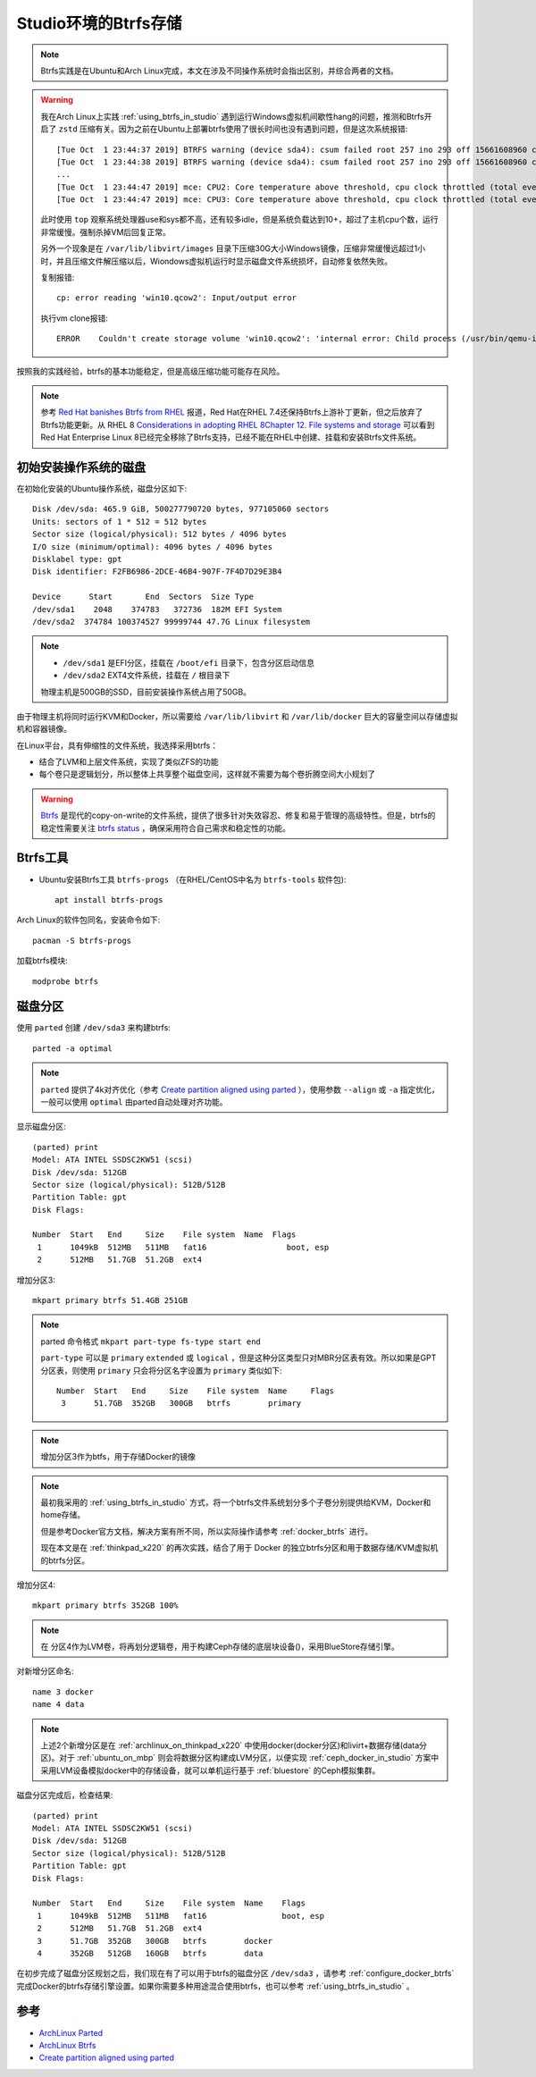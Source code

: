 .. _btrfs_in_studio:

=======================
Studio环境的Btrfs存储
=======================

.. note::

   Btrfs实践是在Ubuntu和Arch Linux完成，本文在涉及不同操作系统时会指出区别，并综合两者的文档。

.. warning::

   我在Arch Linux上实践 :ref:`using_btrfs_in_studio` 遇到运行Windows虚拟机间歇性hang的问题，推测和Btrfs开启了 ``zstd`` 压缩有关。因为之前在Ubuntu上部署btrfs使用了很长时间也没有遇到问题，但是这次系统报错::

      [Tue Oct  1 23:44:37 2019] BTRFS warning (device sda4): csum failed root 257 ino 293 off 15661608960 csum 0x445ced74 expected csum 0x2f7d82ec mirror 1
      [Tue Oct  1 23:44:38 2019] BTRFS warning (device sda4): csum failed root 257 ino 293 off 15661608960 csum 0x445ced74 expected csum 0x2f7d82ec mirror 1
      ...
      [Tue Oct  1 23:44:47 2019] mce: CPU2: Core temperature above threshold, cpu clock throttled (total events = 73235)
      [Tue Oct  1 23:44:47 2019] mce: CPU3: Core temperature above threshold, cpu clock throttled (total events = 73235)

   此时使用 ``top`` 观察系统处理器use和sys都不高，还有较多idle，但是系统负载达到10+，超过了主机cpu个数，运行非常缓慢。强制杀掉VM后回复正常。

   另外一个现象是在 ``/var/lib/libvirt/images`` 目录下压缩30G大小Windows镜像，压缩非常缓慢远超过1小时，并且压缩文件解压缩以后，Wiondows虚拟机运行时显示磁盘文件系统损坏，自动修复依然失败。
   
   复制报错::

      cp: error reading 'win10.qcow2': Input/output error

   执行vm clone报错::

      ERROR    Couldn't create storage volume 'win10.qcow2': 'internal error: Child process (/usr/bin/qemu-img convert -f qcow2 -O qcow2 -o compat=1.1,lazy_refcounts /data-libvirt/images/win10.qcow2 /var/lib/libvirt/images/win10.qcow2) unexpected exit status 1: qemu-img: error while reading sector 13647872: Input/output error

按照我的实践经验，btrfs的基本功能稳定，但是高级压缩功能可能存在风险。

.. note::

   参考 `Red Hat banishes Btrfs from RHEL <https://www.theregister.co.uk/2017/08/16/red_hat_banishes_btrfs_from_rhel>`_ 报道，Red Hat在RHEL 7.4还保持Btrfs上游补丁更新，但之后放弃了Btrfs功能更新。从 RHEL 8 `Considerations in adopting RHEL 8Chapter 12. File systems and storage <https://access.redhat.com/documentation/en-us/red_hat_enterprise_linux/8/html/considerations_in_adopting_rhel_8/file-systems-and-storage_considerations-in-adopting-rhel-8>`_ 可以看到Red Hat Enterprise Linux 8已经完全移除了Btrfs支持，已经不能在RHEL中创建、挂载和安装Btrfs文件系统。



初始安装操作系统的磁盘
=========================

在初始化安装的Ubuntu操作系统，磁盘分区如下::

   Disk /dev/sda: 465.9 GiB, 500277790720 bytes, 977105060 sectors
   Units: sectors of 1 * 512 = 512 bytes
   Sector size (logical/physical): 512 bytes / 4096 bytes
   I/O size (minimum/optimal): 4096 bytes / 4096 bytes
   Disklabel type: gpt
   Disk identifier: F2FB6986-2DCE-46B4-907F-7F4D7D29E3B4

   Device      Start       End  Sectors  Size Type
   /dev/sda1    2048    374783   372736  182M EFI System
   /dev/sda2  374784 100374527 99999744 47.7G Linux filesystem

.. note::

   - ``/dev/sda1`` 是EFI分区，挂载在 ``/boot/efi`` 目录下，包含分区启动信息
   - ``/dev/sda2`` EXT4文件系统，挂载在 ``/`` 根目录下

   物理主机是500GB的SSD，目前安装操作系统占用了50GB。

由于物理主机将同时运行KVM和Docker，所以需要给 ``/var/lib/libvirt`` 和 ``/var/lib/docker`` 巨大的容量空间以存储虚拟机和容器镜像。

在Linux平台，具有伸缩性的文件系统，我选择采用btrfs：

- 结合了LVM和上层文件系统，实现了类似ZFS的功能
- 每个卷只是逻辑划分，所以整体上共享整个磁盘空间，这样就不需要为每个卷折腾空间大小规划了

.. warning::

   `Btrfs <https://btrfs.wiki.kernel.org/index.php/Main_Page>`_ 是现代的copy-on-write的文件系统，提供了很多针对失效容忍、修复和易于管理的高级特性。但是，btrfs的稳定性需要关注 `btrfs status <https://btrfs.wiki.kernel.org/index.php/Status>`_ ，确保采用符合自己需求和稳定性的功能。

Btrfs工具
=============

- Ubuntu安装Btrfs工具 ``btrfs-progs`` （在RHEL/CentOS中名为 ``btrfs-tools`` 软件包)::

   apt install btrfs-progs

Arch Linux的软件包同名，安装命令如下::

   pacman -S btrfs-progs

加载btrfs模块::

   modprobe btrfs

磁盘分区
=============

使用 ``parted`` 创建 ``/dev/sda3`` 来构建btrfs::

   parted -a optimal

.. note::

   ``parted`` 提供了4k对齐优化（参考 `Create partition aligned using parted <https://unix.stackexchange.com/questions/38164/create-partition-aligned-using-parted>`_ ），使用参数 ``--align`` 或 ``-a`` 指定优化，一般可以使用 ``optimal`` 由parted自动处理对齐功能。

显示磁盘分区::

   (parted) print
   Model: ATA INTEL SSDSC2KW51 (scsi)
   Disk /dev/sda: 512GB
   Sector size (logical/physical): 512B/512B
   Partition Table: gpt
   Disk Flags:

   Number  Start   End     Size    File system  Name  Flags
    1      1049kB  512MB   511MB   fat16                 boot, esp
    2      512MB   51.7GB  51.2GB  ext4

增加分区3::

   mkpart primary btrfs 51.4GB 251GB

.. note::

   parted 命令格式 ``mkpart part-type fs-type start end``

   ``part-type`` 可以是 ``primary`` ``extended`` 或 ``logical`` ，但是这种分区类型只对MBR分区表有效。所以如果是GPT分区表，则使用 ``primary`` 只会将分区名字设置为 ``primary`` 类似如下::

      Number  Start   End     Size    File system  Name     Flags
       3      51.7GB  352GB   300GB   btrfs        primary

.. note::

   增加分区3作为btfs，用于存储Docker的镜像

.. note::

   最初我采用的 :ref:`using_btrfs_in_studio` 方式，将一个btrfs文件系统划分多个子卷分别提供给KVM，Docker和home存储。
   
   但是参考Docker官方文档，解决方案有所不同，所以实际操作请参考 :ref:`docker_btrfs` 进行。

   现在本文是在 :ref:`thinkpad_x220` 的再次实践，结合了用于 Docker 的独立btrfs分区和用于数据存储/KVM虚拟机的btrfs分区。

增加分区4::

   mkpart primary btrfs 352GB 100%

.. note::

   在 分区4作为LVM卷，将再划分逻辑卷，用于构建Ceph存储的底层块设备()，采用BlueStore存储引擎。

对新增分区命名::

   name 3 docker
   name 4 data

.. note::

   上述2个新增分区是在 :ref:`archlinux_on_thinkpad_x220` 中使用docker(docker分区)和livirt+数据存储(data分区)。对于 :ref:`ubuntu_on_mbp` 则会将数据分区构建成LVM分区，以便实现 :ref:`ceph_docker_in_studio` 方案中采用LVM设备模拟docker中的存储设备，就可以单机运行基于 :ref:`bluestore` 的Ceph模拟集群。

磁盘分区完成后，检查结果::

   (parted) print
   Model: ATA INTEL SSDSC2KW51 (scsi)
   Disk /dev/sda: 512GB
   Sector size (logical/physical): 512B/512B
   Partition Table: gpt
   Disk Flags: 
   
   Number  Start   End     Size    File system  Name    Flags
    1      1049kB  512MB   511MB   fat16                boot, esp
    2      512MB   51.7GB  51.2GB  ext4
    3      51.7GB  352GB   300GB   btrfs        docker
    4      352GB   512GB   160GB   btrfs        data

在初步完成了磁盘分区规划之后，我们现在有了可以用于btrfs的磁盘分区 ``/dev/sda3`` ，请参考 :ref:`configure_docker_btrfs` 完成Docker的btrfs存储引擎设置。如果你需要多种用途混合使用btrfs，也可以参考 :ref:`using_btrfs_in_studio` 。

参考
==========

- `ArchLinux Parted <https://wiki.archlinux.org/index.php/Parted>`_
- `ArchLinux Btrfs <https://wiki.archlinux.org/index.php/btrfs>`_
- `Create partition aligned using parted <https://unix.stackexchange.com/questions/38164/create-partition-aligned-using-parted>`_
